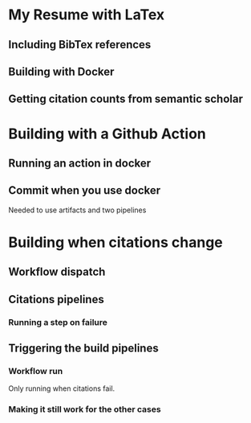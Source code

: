 * My Resume with LaTex
** Including BibTex references
** Building with Docker
** Getting citation counts from semantic scholar
* Building with a Github Action
** Running an action in docker
** Commit when you use docker
Needed to use artifacts and two pipelines
* Building when citations change
** Workflow dispatch
** Citations pipelines
*** Running a step on failure
** Triggering the build pipelines
*** Workflow run
Only running when citations fail.
*** Making it still work for the other cases
